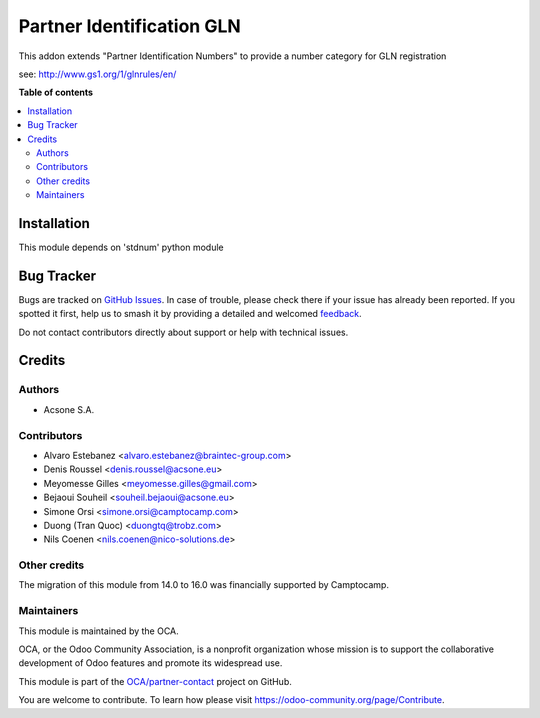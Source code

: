 ==========================
Partner Identification GLN
==========================

.. 
   !!!!!!!!!!!!!!!!!!!!!!!!!!!!!!!!!!!!!!!!!!!!!!!!!!!!
   !! This file is generated by oca-gen-addon-readme !!
   !! changes will be overwritten.                   !!
   !!!!!!!!!!!!!!!!!!!!!!!!!!!!!!!!!!!!!!!!!!!!!!!!!!!!
   !! source digest: sha256:5824ac65d1af4444e83a009f7936a48f26932cdea03aa531274a5aab42774249
   !!!!!!!!!!!!!!!!!!!!!!!!!!!!!!!!!!!!!!!!!!!!!!!!!!!!

.. |badge1| image:: https://img.shields.io/badge/maturity-Beta-yellow.png
    :target: https://odoo-community.org/page/development-status
    :alt: Beta
.. |badge2| image:: https://img.shields.io/badge/licence-AGPL--3-blue.png
    :target: http://www.gnu.org/licenses/agpl-3.0-standalone.html
    :alt: License: AGPL-3
.. |badge3| image:: https://img.shields.io/badge/github-OCA%2Fpartner--contact-lightgray.png?logo=github
    :target: https://github.com/OCA/partner-contact/tree/17.0/partner_identification_gln
    :alt: OCA/partner-contact
.. |badge4| image:: https://img.shields.io/badge/weblate-Translate%20me-F47D42.png
    :target: https://translation.odoo-community.org/projects/partner-contact-17-0/partner-contact-17-0-partner_identification_gln
    :alt: Translate me on Weblate
.. |badge5| image:: https://img.shields.io/badge/runboat-Try%20me-875A7B.png
    :target: https://runboat.odoo-community.org/builds?repo=OCA/partner-contact&target_branch=17.0
    :alt: Try me on Runboat

|badge1| |badge2| |badge3| |badge4| |badge5|

This addon extends "Partner Identification Numbers" to provide a number
category for GLN registration

see: http://www.gs1.org/1/glnrules/en/

**Table of contents**

.. contents::
   :local:

Installation
============

This module depends on 'stdnum' python module

Bug Tracker
===========

Bugs are tracked on `GitHub Issues <https://github.com/OCA/partner-contact/issues>`_.
In case of trouble, please check there if your issue has already been reported.
If you spotted it first, help us to smash it by providing a detailed and welcomed
`feedback <https://github.com/OCA/partner-contact/issues/new?body=module:%20partner_identification_gln%0Aversion:%2017.0%0A%0A**Steps%20to%20reproduce**%0A-%20...%0A%0A**Current%20behavior**%0A%0A**Expected%20behavior**>`_.

Do not contact contributors directly about support or help with technical issues.

Credits
=======

Authors
-------

* Acsone S.A.

Contributors
------------

-  Alvaro Estebanez <alvaro.estebanez@braintec-group.com>
-  Denis Roussel <denis.roussel@acsone.eu>
-  Meyomesse Gilles <meyomesse.gilles@gmail.com>
-  Bejaoui Souheil <souheil.bejaoui@acsone.eu>
-  Simone Orsi <simone.orsi@camptocamp.com>
-  Duong (Tran Quoc) <duongtq@trobz.com>
-  Nils Coenen <nils.coenen@nico-solutions.de>

Other credits
-------------

The migration of this module from 14.0 to 16.0 was financially supported
by Camptocamp.

Maintainers
-----------

This module is maintained by the OCA.

.. image:: https://odoo-community.org/logo.png
   :alt: Odoo Community Association
   :target: https://odoo-community.org

OCA, or the Odoo Community Association, is a nonprofit organization whose
mission is to support the collaborative development of Odoo features and
promote its widespread use.

This module is part of the `OCA/partner-contact <https://github.com/OCA/partner-contact/tree/17.0/partner_identification_gln>`_ project on GitHub.

You are welcome to contribute. To learn how please visit https://odoo-community.org/page/Contribute.

